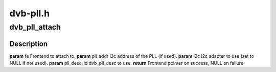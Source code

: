 .. -*- coding: utf-8; mode: rst -*-

=========
dvb-pll.h
=========



.. _xref_dvb_pll_attach:

dvb_pll_attach
==============

.. c:function:: struct dvb_frontend * dvb_pll_attach (struct dvb_frontend * fe, int pll_addr, struct i2c_adapter * i2c, unsigned int pll_desc_id)

    pll to the supplied frontend structure.

    :param struct dvb_frontend * fe:

        _undescribed_

    :param int pll_addr:

        _undescribed_

    :param struct i2c_adapter * i2c:

        _undescribed_

    :param unsigned int pll_desc_id:

        _undescribed_



Description
-----------



**param** fe Frontend to attach to.
**param** pll_addr i2c address of the PLL (if used).
**param** i2c i2c adapter to use (set to NULL if not used).
**param** pll_desc_id dvb_pll_desc to use.
**return** Frontend pointer on success, NULL on failure



